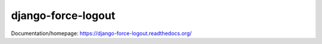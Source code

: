 django-force-logout
===================

Documentation/homepage: https://django-force-logout.readthedocs.org/
